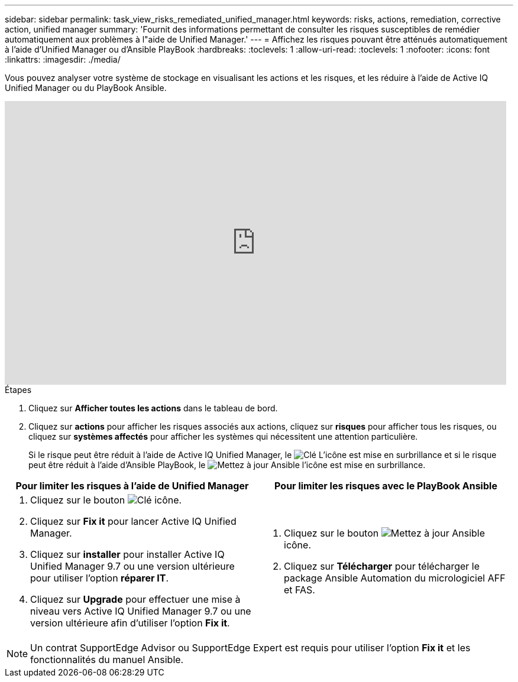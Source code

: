 ---
sidebar: sidebar 
permalink: task_view_risks_remediated_unified_manager.html 
keywords: risks, actions, remediation, corrective action, unified manager 
summary: 'Fournit des informations permettant de consulter les risques susceptibles de remédier automatiquement aux problèmes à l"aide de Unified Manager.' 
---
= Affichez les risques pouvant être atténués automatiquement à l'aide d'Unified Manager ou d'Ansible PlayBook
:hardbreaks:
:toclevels: 1
:allow-uri-read: 
:toclevels: 1
:nofooter: 
:icons: font
:linkattrs: 
:imagesdir: ./media/


[role="lead"]
Vous pouvez analyser votre système de stockage en visualisant les actions et les risques, et les réduire à l'aide de Active IQ Unified Manager ou du PlayBook Ansible.

video::XusFvXM7h-E[youtube,width=848,height=480]
.Étapes
. Cliquez sur *Afficher toutes les actions* dans le tableau de bord.
. Cliquez sur *actions* pour afficher les risques associés aux actions, cliquez sur *risques* pour afficher tous les risques, ou cliquez sur *systèmes affectés* pour afficher les systèmes qui nécessitent une attention particulière.
+
Si le risque peut être réduit à l'aide de Active IQ Unified Manager, le image:spanner.png["Clé"] L'icône est mise en surbrillance et si le risque peut être réduit à l'aide d'Ansible PlayBook, le image:update_ansible.png["Mettez à jour Ansible"] l'icône est mise en surbrillance.



[cols="50,50"]
|===
| Pour limiter les risques à l'aide de Unified Manager | Pour limiter les risques avec le PlayBook Ansible 


 a| 
. Cliquez sur le bouton image:spanner.png["Clé"] icône.
. Cliquez sur *Fix it* pour lancer Active IQ Unified Manager.
. Cliquez sur *installer* pour installer Active IQ Unified Manager 9.7 ou une version ultérieure pour utiliser l'option *réparer IT*.
. Cliquez sur *Upgrade* pour effectuer une mise à niveau vers Active IQ Unified Manager 9.7 ou une version ultérieure afin d'utiliser l'option *Fix it*.

 a| 
. Cliquez sur le bouton image:update_ansible.png["Mettez à jour Ansible"] icône.
. Cliquez sur *Télécharger* pour télécharger le package Ansible Automation du micrologiciel AFF et FAS.


|===

NOTE: Un contrat SupportEdge Advisor ou SupportEdge Expert est requis pour utiliser l'option *Fix it* et les fonctionnalités du manuel Ansible.
